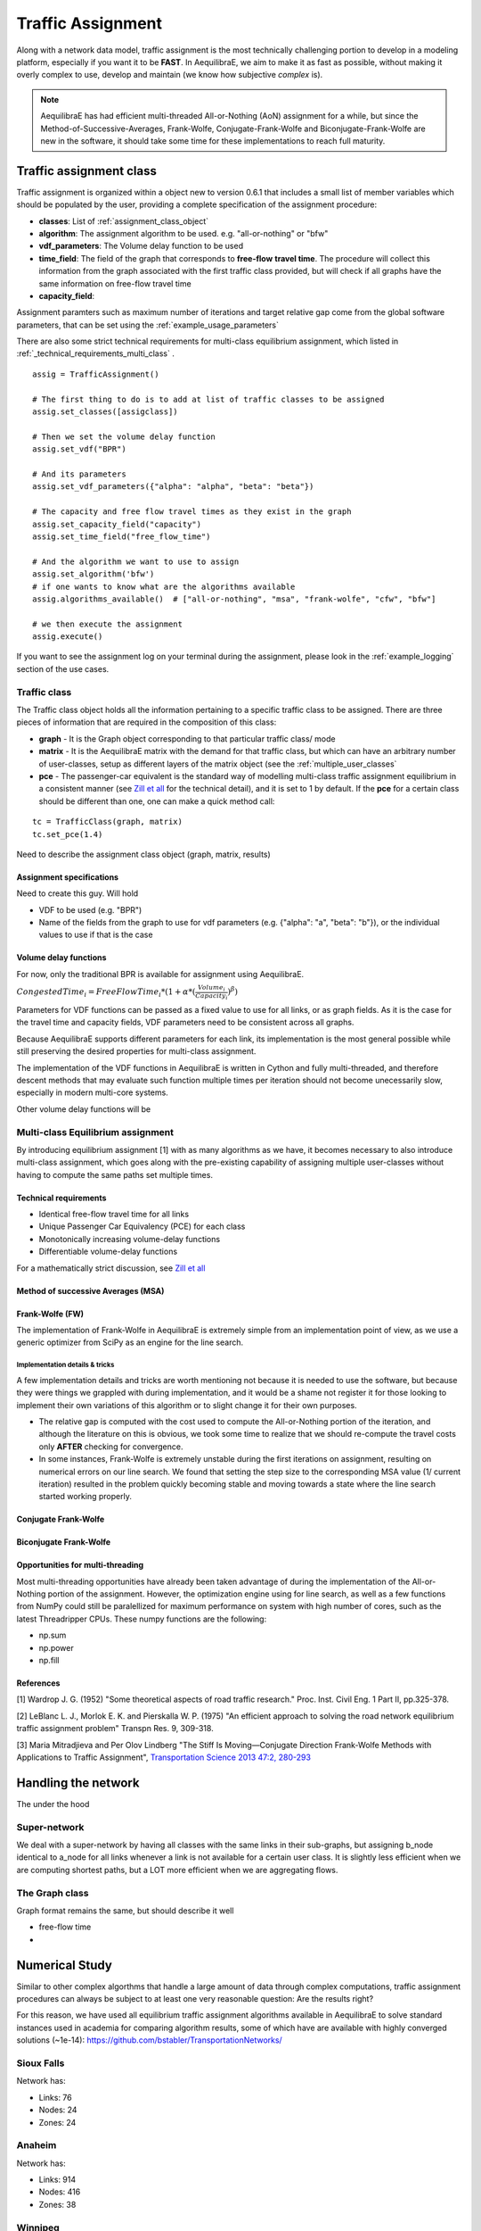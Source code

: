 .. _traffic_assignment:

Traffic Assignment
==================

Along with a network data model, traffic assignment is the most technically
challenging portion to develop in a modeling platform, especially if you want it
to be **FAST**. In AequilibraE, we aim to make it as fast as possible, without
making it overly complex to use, develop and maintain (we know how subjective
*complex* is).

.. note::
   AequilibraE has had efficient multi-threaded All-or-Nothing (AoN) assignment
   for a while, but since the Method-of-Successive-Averages, Frank-Wolfe,
   Conjugate-Frank-Wolfe and Biconjugate-Frank-Wolfe are new in the software, it
   should take some time for these implementations to reach full maturity.

Traffic assignment class
------------------------

Traffic assignment is organized within a object new to version 0.6.1 that
includes a small list of member variables which should be populated by the user,
providing a complete specification of the assignment procedure:

* **classes**:  List of :ref:`assignment_class_object`
* **algorithm**: The assignment algorithm to be used. e.g. "all-or-nothing" or "bfw"
* **vdf_parameters**: The Volume delay function to be used
* **time_field**: The field of the graph that corresponds to **free-flow**
  **travel time**. The procedure will collect this information from the graph
  associated with the first traffic class provided, but will check if all graphs
  have the same information on free-flow travel time
* **capacity_field**:

Assignment paramters such as maximum number of iterations and target relative
gap come from the global software parameters, that can be set using the
:ref:`example_usage_parameters`

There are also some strict technical requirements for multi-class equilibrium
assignment, which listed in :ref:`_technical_requirements_multi_class` .

::

    assig = TrafficAssignment()

    # The first thing to do is to add at list of traffic classes to be assigned
    assig.set_classes([assigclass])

    # Then we set the volume delay function
    assig.set_vdf("BPR")

    # And its parameters
    assig.set_vdf_parameters({"alpha": "alpha", "beta": "beta"})

    # The capacity and free flow travel times as they exist in the graph
    assig.set_capacity_field("capacity")
    assig.set_time_field("free_flow_time")

    # And the algorithm we want to use to assign
    assig.set_algorithm('bfw')
    # if one wants to know what are the algorithms available
    assig.algorithms_available()  # ["all-or-nothing", "msa", "frank-wolfe", "cfw", "bfw"]

    # we then execute the assignment
    assig.execute()

If you want to see the assignment log on your terminal during the assignment,
please look in the :ref:`example_logging` section of the use cases.


.. _assignment_class_object:

Traffic class
~~~~~~~~~~~~~

The Traffic class object holds all the information pertaining to a specific
traffic class to be assigned.  There are three pieces of information that are
required in the composition of this class:

* **graph** - It is the Graph object corresponding to that particular traffic class/
  mode

* **matrix** - It is the AequilibraE matrix with the demand for that traffic class,
  but which can have an arbitrary number of user-classes, setup as different
  layers of the matrix object (see the :ref:`multiple_user_classes`

* **pce** - The passenger-car equivalent is the standard way of modelling
  multi-class traffic assignment equilibrium in a consistent manner (see
  `Zill et all <https://doi.org/10.1177%2F0361198119837496>`_ for the technical
  detail), and it is set to 1 by default.  If the **pce** for a certain class
  should be different than one, one can make a quick method call:

::

  tc = TrafficClass(graph, matrix)
  tc.set_pce(1.4)



Need to describe the assignment class object (graph, matrix, results)


Assignment specifications
+++++++++++++++++++++++++

Need to create this guy.  Will hold

* VDF to be used (e.g. "BPR")
* Name of the fields from the graph to use for vdf parameters (e.g. {"alpha": "a", "beta": "b"}), or
  the individual values to use if that is the case


Volume delay functions
++++++++++++++++++++++

For now, only the traditional BPR is available for assignment using AequilibraE.

:math:`CongestedTime_{i} = FreeFlowTime_{i} * (1 + \alpha * (\frac{Volume_{i}}{Capacity_{i}})^\beta)`

Parameters for VDF functions can be passed as a fixed value to use for all
links, or as graph fields. As it is the case for the travel time and capacity
fields, VDF parameters need to be consistent across all graphs.

Because AequilibraE supports different parameters for each link, its
implementation is the most general possible while still preserving the desired
properties for multi-class assignment.

The implementation of the VDF functions in AequilibraE is written in Cython and
fully multi-threaded, and therefore descent methods that may evaluate such
function multiple times per iteration should not become unecessarily slow,
especially in modern multi-core systems.

Other volume delay functions will be

Multi-class Equilibrium assignment
~~~~~~~~~~~~~~~~~~~~~~~~~~~~~~~~~~

By introducing equilibrium assignment [1] with as many algorithms as we have, it
becomes necessary to also introduce multi-class assignment, which goes along
with the pre-existing capability of assigning multiple user-classes without
having to compute the same paths set multiple times.

.. _technical_requirements_multi_class:

Technical requirements
++++++++++++++++++++++

- Identical free-flow travel time for all links
- Unique Passenger Car Equivalency (PCE) for each class
- Monotonically increasing volume-delay functions
- Differentiable volume-delay functions

For a mathematically strict discussion, see
`Zill et all <https://doi.org/10.1177%2F0361198119837496>`_


Method of successive Averages (MSA)
+++++++++++++++++++++++++++++++++++

Frank-Wolfe (FW)
++++++++++++++++

The implementation of Frank-Wolfe in AequilibraE is extremely simple from an
implementation point of view, as we use a generic optimizer from SciPy as an
engine for the line search.

Implementation details & tricks
^^^^^^^^^^^^^^^^^^^^^^^^^^^^^^^
A few implementation details and tricks are worth mentioning not because it is
needed to use the software, but because they were things we grappled with during
implementation, and it would be a shame not register it for those looking to
implement their own variations of this algorithm or to slight change it for
their own purposes.

* The relative gap is computed with the cost used to compute the All-or-Nothing
  portion of the iteration, and although the literature on this is obvious, we
  took some time to realize that we should re-compute the travel costs only
  **AFTER** checking for convergence.

* In some instances, Frank-Wolfe is extremely unstable during the first
  iterations on assignment, resulting on numerical errors on our line search.
  We found that setting the step size to the corresponding MSA value (1/
  current iteration) resulted in the problem quickly becoming stable and moving
  towards a state where the line search started working properly.

Conjugate Frank-Wolfe
+++++++++++++++++++++


Biconjugate Frank-Wolfe
+++++++++++++++++++++++

Opportunities for multi-threading
+++++++++++++++++++++++++++++++++

Most multi-threading opportunities have already been taken advantage of during
the implementation of the All-or-Nothing portion of the assignment. However, the
optimization engine using for line search, as well as a few functions from NumPy
could still be paralellized for maximum performance on system with high number
of cores, such as the latest Threadripper CPUs.  These numpy functions are the
following:

* np.sum
* np.power
* np.fill


References
++++++++++

[1] Wardrop J. G. (1952) "Some theoretical aspects of road traffic research."
Proc. Inst. Civil Eng. 1 Part II, pp.325-378.

[2] LeBlanc L. J., Morlok E. K. and Pierskalla W. P. (1975) "An efficient
approach to solving the road network equilibrium traffic assignment problem"
Transpn Res. 9, 309-318.

[3] Maria Mitradjieva and Per Olov Lindberg "The Stiff Is Moving—Conjugate
Direction Frank-Wolfe Methods with Applications to Traffic Assignment",
`Transportation Science 2013 47:2, 280-293 <https://doi.org/10.1287/trsc.1120.0409>`_



Handling the network
--------------------
The under the hood

Super-network
~~~~~~~~~~~~~
We deal with a super-network by having all classes with the same links in their
sub-graphs, but assigning b_node identical to a_node for all links whenever a
link is not available for a certain user class.
It is slightly less efficient when we are computing shortest paths, but a LOT
more efficient when we are aggregating flows.

The Graph class
~~~~~~~~~~~~~~~

Graph format remains the same, but should describe it well

* free-flow time
*

Numerical Study
---------------
Similar to other complex algorthms that handle a large amount of data through
complex computations, traffic assignment procedures can always be subject to at
least one very reasonable question:  Are the results right?

For this reason, we have used all equilibrium traffic assignment algorithms
available in AequilibraE to solve standard instances used in academia for
comparing algorithm results, some of which have are available with highly
converged solutions (~1e-14):
`<https://github.com/bstabler/TransportationNetworks/>`_

Sioux Falls
~~~~~~~~~~~~

Network has:

* Links: 76
* Nodes: 24
* Zones: 24

.. image:: images/sioux_falls_msa-500_iter.png
    :width: 590
    :alt: Sioux Falls MSA 500 iterations
.. image:: images/sioux_falls_frank-wolfe-500_iter.png
    :width: 590
    :alt: Sioux Falls Frank-Wolfe 500 iterations
.. image:: images/sioux_falls_cfw-500_iter.png
    :width: 590
    :alt: Sioux Falls Conjugate Frank-Wolfe 500 iterations
.. image:: images/sioux_falls_bfw-500_iter.png
    :width: 590
    :alt: Sioux Falls Biconjugate Frank-Wolfe 500 iterations

Anaheim
~~~~~~~

Network has:

* Links: 914
* Nodes: 416
* Zones: 38

.. image:: images/anaheim_msa-500_iter.png
    :width: 590
    :alt: Anaheim MSA 500 iterations
.. image:: images/anaheim_frank-wolfe-500_iter.png
    :width: 590
    :alt: Anaheim Frank-Wolfe 500 iterations
.. image:: images/anaheim_cfw-500_iter.png
    :width: 590
    :alt: Anaheim Conjugate Frank-Wolfe 500 iterations
.. image:: images/anaheim_bfw-500_iter.png
    :width: 590
    :alt: Anaheim Biconjugate Frank-Wolfe 500 iterations

Winnipeg
~~~~~~~~

Network has:

* Links: 914
* Nodes: 416
* Zones: 38

.. image:: images/winnipeg_msa-500_iter.png
    :width: 590
    :alt: Winnipeg MSA 500 iterations
.. image:: images/winnipeg_frank-wolfe-500_iter.png
    :width: 590
    :alt: Winnipeg Frank-Wolfe 500 iterations
.. image:: images/winnipeg_cfw-500_iter.png
    :width: 590
    :alt: Winnipeg Conjugate Frank-Wolfe 500 iterations
.. image:: images/winnipeg_bfw-500_iter.png
    :width: 590
    :alt: Winnipeg Biconjugate Frank-Wolfe 500 iterations

The results for Winnipeg
Barcelona
~~~~~~~~~

Network has:

* Links: 2,522
* Nodes: 1,020
* Zones: 110

.. image:: images/barcelona_msa-500_iter.png
    :width: 590
    :alt: Barcelona MSA 500 iterations
.. image:: images/barcelona_frank-wolfe-500_iter.png
    :width: 590
    :alt: Barcelona Frank-Wolfe 500 iterations
.. image:: images/barcelona_cfw-500_iter.png
    :width: 590
    :alt: Barcelona Conjugate Frank-Wolfe 500 iterations
.. image:: images/barcelona_bfw-500_iter.png
    :width: 590
    :alt: Barcelona Biconjugate Frank-Wolfe 500 iterations

Chicago Regional
~~~~~~~~~~~~~~~~

Network has:

* Links: 2,522
* Nodes: 1,020
* Zones: 110

.. image:: images/chicago_regional_msa-500_iter.png
    :width: 590
    :alt: Chicago MSA 500 iterations
.. image:: images/chicago_regional_frank-wolfe-500_iter.png
    :width: 590
    :alt: Chicago Frank-Wolfe 500 iterations
.. image:: images/chicago_regional_cfw-500_iter.png
    :width: 590
    :alt: Chicago Conjugate Frank-Wolfe 500 iterations
.. image:: images/chicago_regional_bfw-500_iter.png
    :width: 590
    :alt: Chicago Biconjugate Frank-Wolfe 500 iterations

Convergence Study
---------------

Besides validating the final results from the algorithms, we have also compared
how well they converge for the largest instance we have tested (Chicago
Regional), as that instance has a comparable size to real-world models.

.. image:: images/convergence_comparison.png
    :width: 590
    :alt: Algorithm convergence comparison

Not surprinsingly, one can see that Frank-Wolfe far outperforms the Method of
Successive Averages for a number of iterations larger than 25, and is capable of
reaching 1.0e-04 just after 800 iterations, while MSA is still at 3.5e-4 even
after 1,000 iterations.

The actual show, however, is left for the Biconjugate Frank-Wolfe
implementation, which delivers a relative gap of under 1.0e-04 in under 200
iterations, and a relative gap of under 1.0e-05 in just over 700 iterations.

This convergence capability, allied to its computational performance described
below suggest that AequilibraE is ready to be used in large real-world
applications.

Computational performance
-------------------------
Running on a Thinkpad X1 extreme equipped with a 6 cores 9750H CPU and 32Gb of
2667Hz RAM, AequilibraE performed 1,000 iterations of Frank-Wolfe assignment
on the Chicago Network in just under 46 minutes, while Biconjugate Frank Wolfe
takes just under 47 minutes.

During this process, the sustained CPU clock fluctuated between 3.05 and 3.2GHz
due to the laptop's thermal constraints, suggesting that performance in modern
desktops would be better
